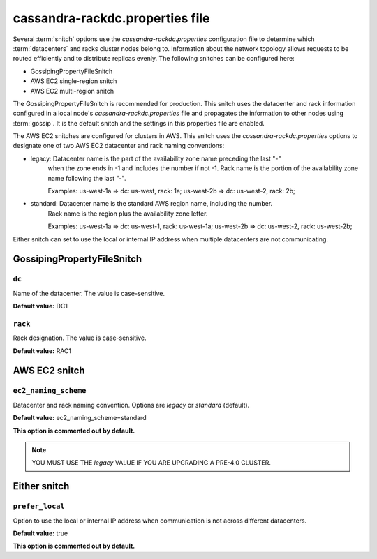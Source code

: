 .. _cassandra-rackdc:

cassandra-rackdc.properties file 
================================

Several :term:`snitch` options use the `cassandra-rackdc.properties` configuration file to determine which :term:`datacenters` and racks cluster nodes belong to. Information about the 
network topology allows requests to be routed efficiently and to distribute replicas evenly. The following snitches can be configured here:

- GossipingPropertyFileSnitch
- AWS EC2 single-region snitch
- AWS EC2 multi-region snitch

The GossipingPropertyFileSnitch is recommended for production. This snitch uses the datacenter and rack information configured in a local node's `cassandra-rackdc.properties`
file and propagates the information to other nodes using :term:`gossip`. It is the default snitch and the settings in this properties file are enabled.

The AWS EC2 snitches are configured for clusters in AWS. This snitch uses the `cassandra-rackdc.properties` options to designate one of two AWS EC2 datacenter and rack naming conventions:

- legacy: Datacenter name is the part of the availability zone name preceding the last "-"
          when the zone ends in -1 and includes the number if not -1. Rack name is the portion of
          the availability zone name following  the last "-".

          Examples: us-west-1a => dc: us-west, rack: 1a; us-west-2b => dc: us-west-2, rack: 2b;

- standard: Datacenter name is the standard AWS region name, including the number.
          Rack name is the region plus the availability zone letter.

          Examples: us-west-1a => dc: us-west-1, rack: us-west-1a; us-west-2b => dc: us-west-2, rack: us-west-2b;

Either snitch can set to use the local or internal IP address when multiple datacenters are not communicating.

===========================
GossipingPropertyFileSnitch
===========================

``dc``
------
Name of the datacenter. The value is case-sensitive.

**Default value:** DC1

``rack``
--------
Rack designation. The value is case-sensitive.

**Default value:** RAC1 

===========================
AWS EC2 snitch
===========================

``ec2_naming_scheme``
---------------------
Datacenter and rack naming convention. Options are `legacy` or `standard` (default).

**Default value:**  ec2_naming_scheme=standard

**This option is commented out by default.**

.. NOTE::
          YOU MUST USE THE `legacy` VALUE IF YOU ARE UPGRADING A PRE-4.0 CLUSTER.

===========================
Either snitch
===========================

``prefer_local``
----------------
Option to use the local or internal IP address when communication is not across different datacenters.

**Default value:** true

**This option is commented out by default.**
